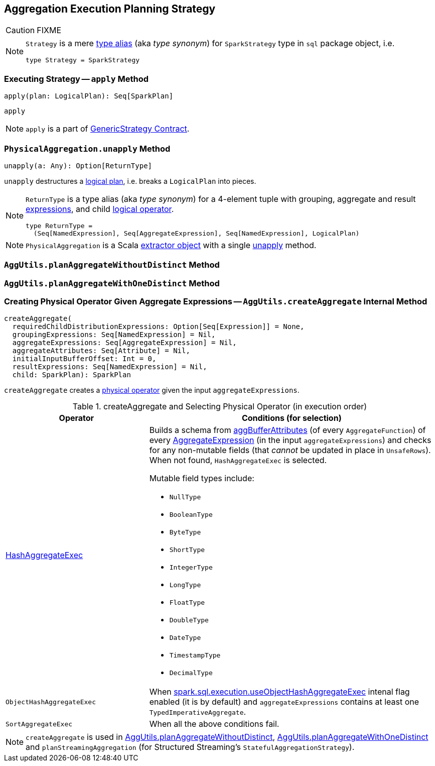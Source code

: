 == [[Aggregation]] Aggregation Execution Planning Strategy

CAUTION: FIXME

[NOTE]
====
`Strategy` is a mere https://github.com/apache/spark/blob/master/sql/core/src/main/scala/org/apache/spark/sql/package.scala#L44[type alias] (aka _type synonym_) for `SparkStrategy` type in `sql` package object, i.e.

[source, scala]
----
type Strategy = SparkStrategy
----
====

=== [[apply]] Executing Strategy -- `apply` Method

[source, scala]
----
apply(plan: LogicalPlan): Seq[SparkPlan]
----

`apply`

NOTE: `apply` is a part of link:spark-sql-catalyst-GenericStrategy.adoc#apply[GenericStrategy Contract].

=== [[PhysicalAggregation]][[PhysicalAggregation-unapply]] `PhysicalAggregation.unapply` Method

[source, scala]
----
unapply(a: Any): Option[ReturnType]
----

`unapply` destructures a link:spark-sql-LogicalPlan.adoc[logical plan], i.e. breaks a `LogicalPlan` into pieces.

[NOTE]
====

`ReturnType` is a type alias (aka _type synonym_) for a 4-element tuple with grouping, aggregate and result link:spark-sql-catalyst-Expression.adoc[expressions], and child link:spark-sql-LogicalPlan.adoc[logical operator].

[source, scala]
----
type ReturnType =
  (Seq[NamedExpression], Seq[AggregateExpression], Seq[NamedExpression], LogicalPlan)
----
====

NOTE: `PhysicalAggregation` is a Scala http://docs.scala-lang.org/tutorials/tour/extractor-objects.html[extractor object] with a single <<PhysicalAggregation-unapply, unapply>> method.

=== [[AggUtils]][[AggUtils-planAggregateWithoutDistinct]] `AggUtils.planAggregateWithoutDistinct` Method

=== [[AggUtils-planAggregateWithOneDistinct]] `AggUtils.planAggregateWithOneDistinct` Method

=== [[AggUtils-createAggregate]] Creating Physical Operator Given Aggregate Expressions -- `AggUtils.createAggregate` Internal Method

[source, scala]
----
createAggregate(
  requiredChildDistributionExpressions: Option[Seq[Expression]] = None,
  groupingExpressions: Seq[NamedExpression] = Nil,
  aggregateExpressions: Seq[AggregateExpression] = Nil,
  aggregateAttributes: Seq[Attribute] = Nil,
  initialInputBufferOffset: Int = 0,
  resultExpressions: Seq[NamedExpression] = Nil,
  child: SparkPlan): SparkPlan
----

`createAggregate` creates a link:spark-sql-SparkPlan.adoc[physical operator] given the input `aggregateExpressions`.

.createAggregate and Selecting Physical Operator (in execution order)
[cols="1,2",options="header",width="100%"]
|===
| Operator
| Conditions (for selection)

| link:spark-sql-SparkPlan-HashAggregateExec.adoc[HashAggregateExec]
a| Builds a schema from link:spark-sql-Expression-AggregateFunction.adoc#aggBufferAttributes[aggBufferAttributes] (of every `AggregateFunction`) of every link:spark-sql-Expression-AggregateExpression.adoc[AggregateExpression] (in the input `aggregateExpressions`) and checks for any non-mutable fields (that _cannot_ be updated in place in `UnsafeRows`). When not found, `HashAggregateExec` is selected.

Mutable field types include:

* `NullType`
* `BooleanType`
* `ByteType`
* `ShortType`
* `IntegerType`
* `LongType`
* `FloatType`
* `DoubleType`
* `DateType`
* `TimestampType`
* `DecimalType`

| `ObjectHashAggregateExec`
| When link:spark-sql-SQLConf.adoc#spark.sql.execution.useObjectHashAggregateExec[spark.sql.execution.useObjectHashAggregateExec] intenal flag enabled (it is by default) and `aggregateExpressions` contains at least one `TypedImperativeAggregate`.

| `SortAggregateExec`
| When all the above conditions fail.
|===

NOTE: `createAggregate` is used in <<AggUtils-planAggregateWithoutDistinct, AggUtils.planAggregateWithoutDistinct>>, <<AggUtils-planAggregateWithOneDistinct, AggUtils.planAggregateWithOneDistinct>> and `planStreamingAggregation` (for Structured Streaming's `StatefulAggregationStrategy`).
